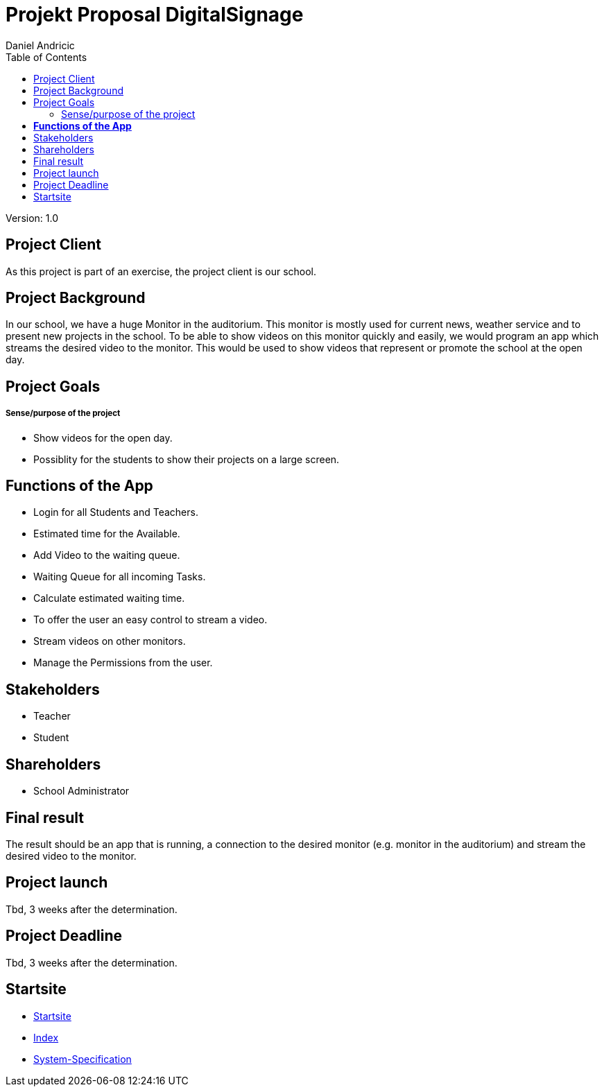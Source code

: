 = Projekt Proposal DigitalSignage
 // Metadata
:author: Daniel Andricic
:date: 2020-09-22
:revision: 1.0
//Settings
:source-highlighter: coderay
:icons: font
//:sectnums:    // Nummerierung der Überschriften / section numbering
// Refs:
:imagesdir: images
:sourcedir-code: assignment-01-projektantrag-danielandricic/main/java/at/htl/
:toc:

Version: {revision}

++++
<link rel="stylesheet"  href="http://cdnjs.cloudflare.com/ajax/libs/font-awesome/4.7.0/css/font-awesome.min.css">
++++

== Project Client

As this project is part of an exercise, the project client is our school.

== Project Background

In our school, we have a huge Monitor in the auditorium. This monitor is mostly used for current news, weather service and to present new projects in the school.
To be able to show videos on this monitor quickly and easily, we would program an app
which streams the desired video to the monitor.
This would be used to show videos that represent or promote the school at the open day.

== Project Goals
===== Sense/purpose of the project

* Show videos for the open day.
* Possiblity for the students to show their projects on a large screen.

== **Functions of the App**

* Login for all Students and Teachers.
* Estimated time for the Available.
* Add Video to the waiting queue.
* Waiting Queue for all incoming Tasks.
* Calculate estimated waiting time.
* To offer the user an easy control to stream a video.
* Stream videos on other monitors.
* Manage the Permissions from the user.

== Stakeholders
* Teacher
* Student

== Shareholders

* School Administrator

== Final result
The result should be an app that is running, a connection
to the desired monitor (e.g. monitor in the auditorium)
and stream the desired video to the monitor.

== Project launch

Tbd, 3 weeks after the determination.

== Project Deadline

Tbd, 3 weeks after the determination.

== Startsite

* link:../../README.md[Startsite] +
* link:./index.html[Index] +
* link:./system-specification.html[System-Specification]